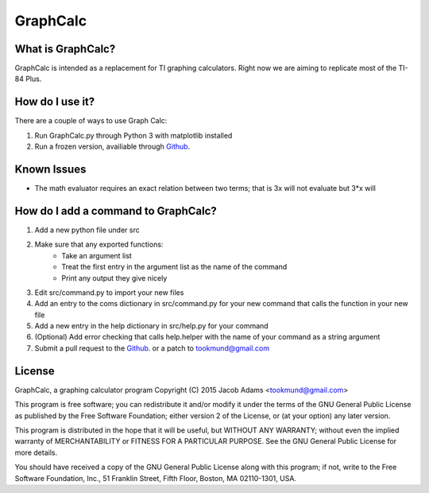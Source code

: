 GraphCalc
=========

What is GraphCalc?
------------------
GraphCalc is intended as a replacement for TI graphing calculators.
Right now we are aiming to replicate most of the TI-84 Plus.

How do I use it?
----------------
There are a couple of ways to use Graph Calc:

1. Run GraphCalc.py through Python 3 with matplotlib installed
2. Run a frozen version, availiable through Github_.

Known Issues
------------
- The math evaluator requires an exact relation between two terms; that is 3x will not evaluate but 3*x will


How do I add a command to GraphCalc?
------------------------------------
1. Add a new python file under src
2. Make sure that any exported functions:
	- Take an argument list
	- Treat the first entry in the argument list as the name of the command
	- Print any output they give nicely
3. Edit src/command.py to import your new files
4. Add an entry to the coms dictionary in src/command.py for your new command that calls the function in your new file
5. Add a new entry in the help dictionary in src/help.py for your command
6. (Optional) Add error checking that calls help.helper with the name of your command as a string argument
7. Submit a pull request to the Github_. or a patch to tookmund@gmail.com

License
-------
GraphCalc, a graphing calculator program
Copyright (C) 2015 Jacob Adams <tookmund@gmail.com>

This program is free software; you can redistribute it and/or
modify it under the terms of the GNU General Public License
as published by the Free Software Foundation; either version 2
of the License, or (at your option) any later version.

This program is distributed in the hope that it will be useful,
but WITHOUT ANY WARRANTY; without even the implied warranty of
MERCHANTABILITY or FITNESS FOR A PARTICULAR PURPOSE.  See the
GNU General Public License for more details.

You should have received a copy of the GNU General Public License
along with this program; if not, write to the Free Software
Foundation, Inc., 51 Franklin Street, Fifth Floor, Boston, MA  02110-1301, USA.


.. _Github: https://github.com/tookmund/graphcalc/releases


